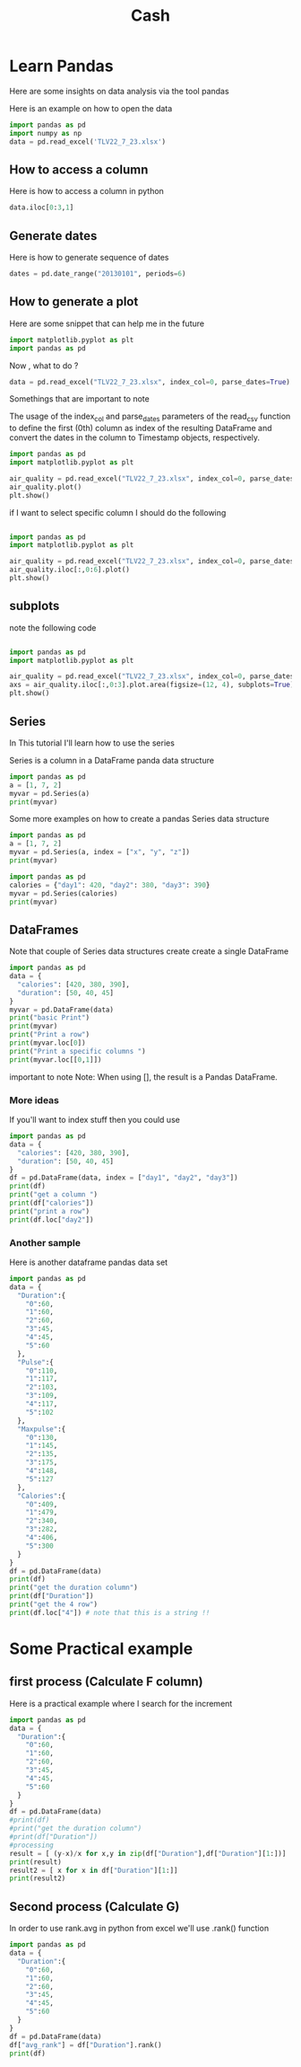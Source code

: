 #+title: Cash
* Learn Pandas
Here are some insights on data analysis via the tool pandas



Here is an example on how to open the data
#+begin_src jupyter-python :session  :async yes
import pandas as pd
import numpy as np
data = pd.read_excel('TLV22_7_23.xlsx')
#+end_src
** How to access a column

Here is how to access a column in python
#+begin_src jupyter-python :session  :async yes
data.iloc[0:3,1]
#+end_src
** Generate dates
Here is how to generate sequence of dates
#+begin_src jupyter-python :session  :async yes
dates = pd.date_range("20130101", periods=6)
#+end_src
** How to generate a plot
Here are some snippet that can help me in the future

#+begin_src python
import matplotlib.pyplot as plt
import pandas as pd
#+end_src

#+RESULTS:
: None


Now , what to do ?

#+begin_src python
data = pd.read_excel("TLV22_7_23.xlsx", index_col=0, parse_dates=True)
#+end_src
Somethings that are important to note

The usage of the index_col and parse_dates parameters of the read_csv function to define the first (0th) column as index of the resulting DataFrame and convert the dates in the column to Timestamp objects, respectively.




#+begin_src python
import pandas as pd
import matplotlib.pyplot as plt

air_quality = pd.read_excel("TLV22_7_23.xlsx", index_col=0, parse_dates=True)
air_quality.plot()
plt.show()
#+end_src

#+RESULTS:
: None

if I want to select specific column I should do the following

#+begin_src python

import pandas as pd
import matplotlib.pyplot as plt

air_quality = pd.read_excel("TLV22_7_23.xlsx", index_col=0, parse_dates=True)
air_quality.iloc[:,0:6].plot()
plt.show()
#+end_src

#+RESULTS:
: None
** subplots
note the following code


#+begin_src python

import pandas as pd
import matplotlib.pyplot as plt

air_quality = pd.read_excel("TLV22_7_23.xlsx", index_col=0, parse_dates=True)
axs = air_quality.iloc[:,0:3].plot.area(figsize=(12, 4), subplots=True)
plt.show()
#+end_src

#+RESULTS:
: None
** Series
In This tutorial I'll learn how to use the series

Series is a column in a DataFrame panda data structure

#+begin_src python :results output
import pandas as pd
a = [1, 7, 2]
myvar = pd.Series(a)
print(myvar)
#+end_src

#+RESULTS:
: 0    1
: 1    7
: 2    2
: dtype: int64

Some more examples on how to create a pandas Series data structure
#+begin_src python :results output
import pandas as pd
a = [1, 7, 2]
myvar = pd.Series(a, index = ["x", "y", "z"])
print(myvar)
#+end_src

#+RESULTS:
: x    1
: y    7
: z    2
: dtype: int64


#+begin_src python :results output
import pandas as pd
calories = {"day1": 420, "day2": 380, "day3": 390}
myvar = pd.Series(calories)
print(myvar)
#+end_src

#+RESULTS:
: day1    420
: day2    380
: day3    390
: dtype: int64
** DataFrames
Note that couple of Series data structures create create a single DataFrame

#+begin_src python :results output
import pandas as pd
data = {
  "calories": [420, 380, 390],
  "duration": [50, 40, 45]
}
myvar = pd.DataFrame(data)
print("basic Print")
print(myvar)
print("Print a row")
print(myvar.loc[0])
print("Print a specific columns ")
print(myvar.loc[[0,1]])
#+end_src

#+RESULTS:
#+begin_example
basic Print
   calories  duration
0       420        50
1       380        40
2       390        45
Print a row
calories    420
duration     50
Name: 0, dtype: int64
Print a specific columns
   calories  duration
0       420        50
1       380        40
#+end_example

important to note
Note: When using [], the result is a Pandas DataFrame.
*** More ideas
If you'll want to index stuff then you could use

#+begin_src python :results output
import pandas as pd
data = {
  "calories": [420, 380, 390],
  "duration": [50, 40, 45]
}
df = pd.DataFrame(data, index = ["day1", "day2", "day3"])
print(df)
print("get a column ")
print(df["calories"])
print("print a row")
print(df.loc["day2"])
#+end_src

#+RESULTS:
#+begin_example
      calories  duration
day1       420        50
day2       380        40
day3       390        45
barak
day1    420
day2    380
day3    390
Name: calories, dtype: int64
print a row
calories    380
duration     40
Name: day2, dtype: int64
#+end_example
*** Another sample
Here is another dataframe pandas data set

#+begin_src python :results output
import pandas as pd
data = {
  "Duration":{
    "0":60,
    "1":60,
    "2":60,
    "3":45,
    "4":45,
    "5":60
  },
  "Pulse":{
    "0":110,
    "1":117,
    "2":103,
    "3":109,
    "4":117,
    "5":102
  },
  "Maxpulse":{
    "0":130,
    "1":145,
    "2":135,
    "3":175,
    "4":148,
    "5":127
  },
  "Calories":{
    "0":409,
    "1":479,
    "2":340,
    "3":282,
    "4":406,
    "5":300
  }
}
df = pd.DataFrame(data)
print(df)
print("get the duration column")
print(df["Duration"])
print("get the 4 row")
print(df.loc["4"]) # note that this is a string !!
#+end_src

#+RESULTS:
#+begin_example
   Duration  Pulse  Maxpulse  Calories
0        60    110       130       409
1        60    117       145       479
2        60    103       135       340
3        45    109       175       282
4        45    117       148       406
5        60    102       127       300
get the duration column
0    60
1    60
2    60
3    45
4    45
5    60
Name: Duration, dtype: int64
get the 4 row
Duration     45
Pulse       117
Maxpulse    148
Calories    406
Name: 4, dtype: int64
#+end_example
* Some Practical example
** first process (Calculate F column)
Here is a practical example where I search for the increment
#+begin_src python :results output
import pandas as pd
data = {
  "Duration":{
    "0":60,
    "1":60,
    "2":60,
    "3":45,
    "4":45,
    "5":60
  }
}
df = pd.DataFrame(data)
#print(df)
#print("get the duration column")
#print(df["Duration"])
#processing
result = [ (y-x)/x for x,y in zip(df["Duration"],df["Duration"][1:])]
print(result)
result2 = [ x for x in df["Duration"][1:]]
print(result2)

#+end_src

#+RESULTS:
: [0.0, 0.0, 0.3333333333333333, 0.0, -0.25]
: [60, 60, 45, 45, 60]
** Second process (Calculate G)
In order to use rank.avg in python from excel we'll use .rank() function
#+begin_src python :results output
import pandas as pd
data = {
  "Duration":{
    "0":60,
    "1":60,
    "2":60,
    "3":45,
    "4":45,
    "5":60
  }
}
df = pd.DataFrame(data)
df["avg_rank"] = df["Duration"].rank()
print(df)
#+end_src

#+RESULTS:
:    Duration  avg_rank
: 0        60       4.5
: 1        60       4.5
: 2        60       4.5
: 3        45       1.5
: 4        45       1.5
: 5        60       4.5
